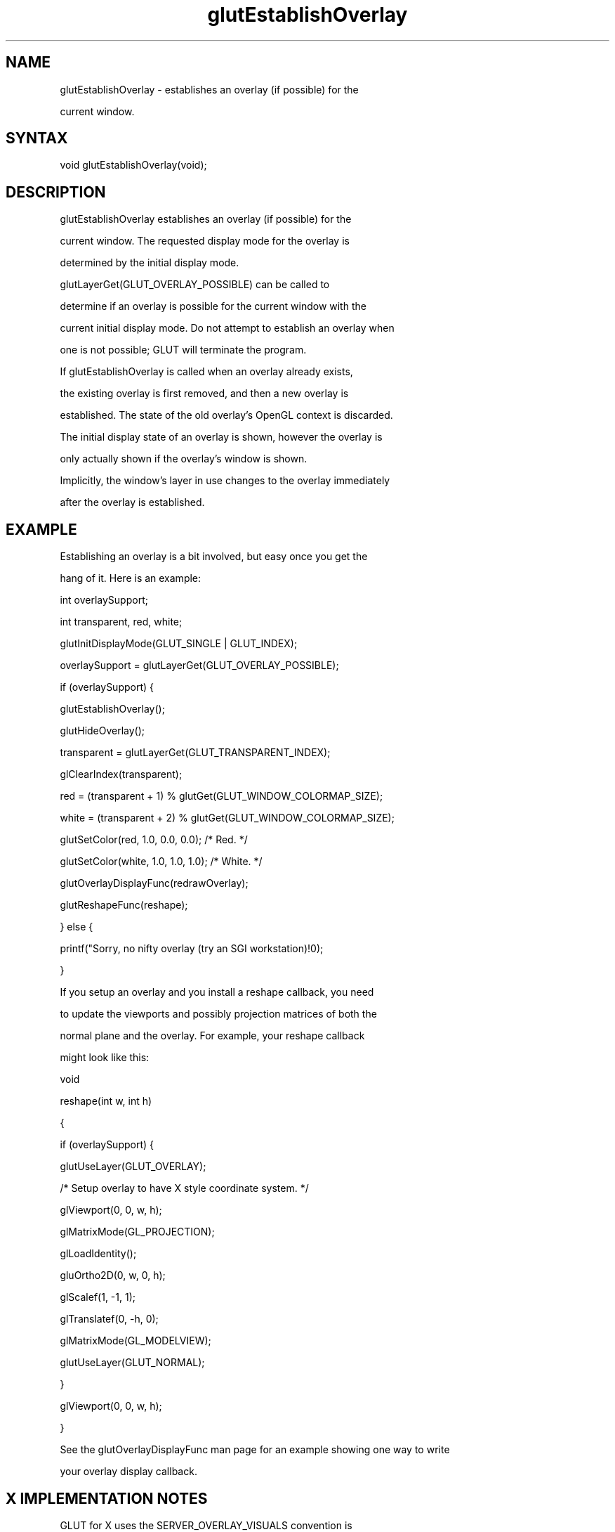 .\"
.\" Copyright (c) Mark J. Kilgard, 1996.
.\"
.TH glutEstablishOverlay 3GLUT "3.7" "GLUT" "GLUT"
.SH NAME
glutEstablishOverlay - establishes an overlay (if possible) for the
current window. 
.SH SYNTAX
.nf
.LP
void glutEstablishOverlay(void);
.fi
.SH DESCRIPTION
glutEstablishOverlay establishes an overlay (if possible) for the
current window. The requested display mode for the overlay is
determined by the initial display mode.
glutLayerGet(GLUT_OVERLAY_POSSIBLE) can be called to
determine if an overlay is possible for the current window with the
current initial display mode. Do not attempt to establish an overlay when
one is not possible; GLUT will terminate the program. 

If glutEstablishOverlay is called when an overlay already exists,
the existing overlay is first removed, and then a new overlay is
established. The state of the old overlay's OpenGL context is discarded. 

The initial display state of an overlay is shown, however the overlay is
only actually shown if the overlay's window is shown. 

Implicitly, the window's layer in use changes to the overlay immediately
after the overlay is established. 
.SH EXAMPLE
Establishing an overlay is a bit involved, but easy once you get the
hang of it.  Here is an example:
.nf
.LP
  int overlaySupport;
  int transparent, red, white;

  glutInitDisplayMode(GLUT_SINGLE | GLUT_INDEX);
  overlaySupport = glutLayerGet(GLUT_OVERLAY_POSSIBLE);
  if (overlaySupport) {
    glutEstablishOverlay();
    glutHideOverlay();
    transparent = glutLayerGet(GLUT_TRANSPARENT_INDEX);
    glClearIndex(transparent);
    red = (transparent + 1) % glutGet(GLUT_WINDOW_COLORMAP_SIZE);
    white = (transparent + 2) % glutGet(GLUT_WINDOW_COLORMAP_SIZE);
    glutSetColor(red, 1.0, 0.0, 0.0);  /* Red. */
    glutSetColor(white, 1.0, 1.0, 1.0);  /* White. */
    glutOverlayDisplayFunc(redrawOverlay);
    glutReshapeFunc(reshape);
  } else {
    printf("Sorry, no nifty overlay (try an SGI workstation)!\n");
  }
.fi
.LP
If you setup an overlay and you install a reshape callback, you need
to update the viewports and possibly projection matrices of both the
normal plane and the overlay.  For example, your reshape callback
might look like this:
.nf
.LP
  void
  reshape(int w, int h)
  {
    if (overlaySupport) {
      glutUseLayer(GLUT_OVERLAY);
      /* Setup overlay to have X style coordinate system. */
      glViewport(0, 0, w, h);
      glMatrixMode(GL_PROJECTION);
      glLoadIdentity();
      gluOrtho2D(0, w, 0, h);
      glScalef(1, -1, 1);
      glTranslatef(0, -h, 0);
      glMatrixMode(GL_MODELVIEW);
      glutUseLayer(GLUT_NORMAL);
    }
    glViewport(0, 0, w, h);
  }
.fi
.LP
See the glutOverlayDisplayFunc man page for an example showing one way to write
your overlay display callback.
.SH X IMPLEMENTATION NOTES
GLUT for X uses the SERVER_OVERLAY_VISUALS convention is
used to determine if overlay visuals are available. While the convention
allows for opaque overlays (no transparency) and overlays with the
transparency specified as a bitmask, GLUT overlay management only
provides access to transparent pixel overlays. 

Until RGBA overlays are better understood, GLUT only supports color
index overlays. 
.SH SEE ALSO
glutUseLayer, glutRemoveLayer, glutCreateWindow, glutPostOverlayRedisplay, glutShowOverlay,
glutOverlayDisplayFunc
.SH AUTHOR
Mark J. Kilgard (mjk@nvidia.com)
